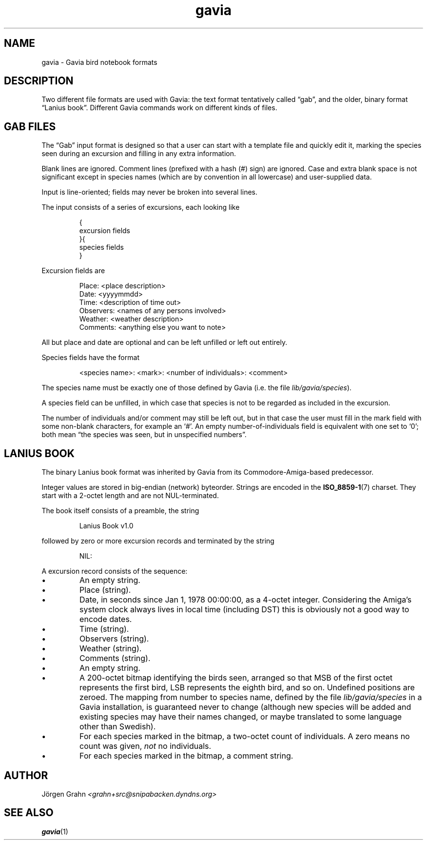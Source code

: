 .\" $Id: gavia.5,v 1.11 2006-01-02 22:05:51 grahn Exp $
.\" 
.\"
.TH gavia 5 "JAN 2004" Gavia "User Manuals"
.
.
.
.SH "NAME"
gavia \- Gavia bird notebook formats
.
.SH "DESCRIPTION"
Two different file formats are used with Gavia:
the text format tentatively called \(lqgab\(rq, and
the older, binary format \(lqLanius book\(rq.
Different Gavia commands work on different kinds of
files.
.
.
.
.SH "GAB FILES"
The \(lqGab\(rq input format is designed so that
a user can start with a template file
and quickly edit it, marking the species
seen during an excursion
and filling in any extra information.
.LP
Blank lines are ignored.
Comment lines (prefixed with a hash (#) sign)
are ignored.
Case and extra blank space
is not significant except in species names
(which are by convention in all lowercase)
and user-supplied data.
.LP
Input is line-oriented; fields may never
be broken into several lines.
.LP
The input consists of a series of excursions,
each looking like
.IP
.ft CW
{
.br
excursion fields
.br
}{
.br
species fields
.br
}
.LP
Excursion fields are
.IP
.ft CW
Place: <place description>
.br
Date: <yyyymmdd>
.br
Time: <description of time out>
.br
Observers: <names of any persons involved>
.br
Weather: <weather description>
.br
Comments: <anything else you want to note>
.LP
All but place and date are optional and
can be left unfilled or left out entirely.
.LP
Species fields have the format
.IP
.ft CW
<species name>: <mark>: <number of individuals>: <comment>
.LP
The species name must be exactly one of those defined by Gavia
(i.e. the file
.IR lib/gavia/species ).
.LP
A species field can be unfilled, in which case that species
is not to be regarded as included in the excursion.
.LP
The number of individuals and/or comment may still be left out,
but in that case the user must fill in the mark field
with some non-blank characters, for example an `#'.
An empty number-of-individuals field is equivalent with one
set to `0'; both mean
\(lqthe species was seen, but in unspecified numbers\(rq.
.
.
.
.SH "LANIUS BOOK"
The binary Lanius book format was inherited by Gavia from its
Commodore-Amiga-based predecessor.
.LP
Integer values are stored in big-endian (network) byteorder.
Strings are encoded in the
.BR ISO_8859-1 (7)
charset.
They start with a 2-octet length and are not NUL-terminated.
.LP
The book itself consists of a preamble, the string
.IP
.ft CW
Lanius Book v1.0
.LP
followed by zero or more excursion records and terminated by
the string
.IP
.ft CW
NIL:
.LP
A excursion record consists of the sequence:
.IP \(bu
An empty string.
.IP \(bu
Place (string).
.IP \(bu
Date, in seconds since Jan 1, 1978 00:00:00, as a 4-octet integer.
Considering the Amiga's system clock always lives in local time
(including DST) this is obviously not a good way to encode dates.
.IP \(bu
Time (string).
.IP \(bu
Observers (string).
.IP \(bu
Weather (string).
.IP \(bu
Comments (string).
.IP \(bu
An empty string.
.IP \(bu
A 200-octet bitmap identifying the birds seen,
arranged so that MSB of the first octet represents the first bird,
LSB represents the eighth bird, and so on.
Undefined positions are zeroed.
The mapping from number to species name, defined by
the file
.I lib/gavia/species
in a Gavia installation,
is guaranteed never to change (although new species will be added
and existing species may have their names changed,
or maybe translated to some language other than Swedish).
.IP \(bu
For each species marked in the bitmap, a two-octet
count of individuals. A zero means no count was given,
.I not
no individuals.
.IP \(bu
For each species marked in the bitmap, a comment
string.
.
.
.SH "AUTHOR"
J\(:orgen Grahn \fI<grahn+src@snipabacken.dyndns.org>
.
.
.SH "SEE ALSO"
.BR gavia (1)
